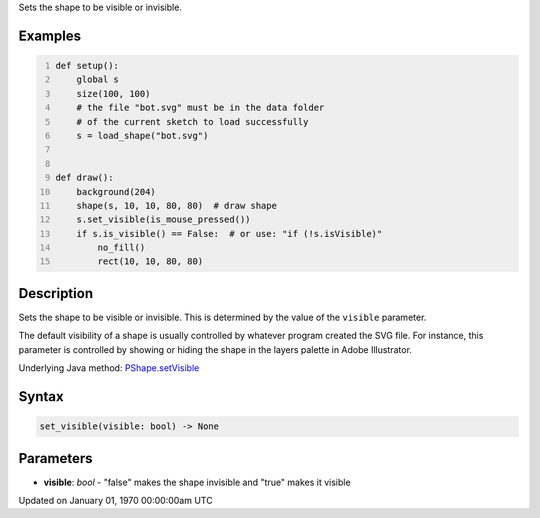 .. title: set_visible()
.. slug: py5shape_set_visible
.. date: 1970-01-01 00:00:00 UTC+00:00
.. tags:
.. category:
.. link:
.. description: py5 set_visible() documentation
.. type: text

Sets the shape to be visible or invisible.

Examples
========

.. raw:: html

    <div class="example-table">

.. raw:: html

    <div class="example-row"><div class="example-cell-image">

.. raw:: html

    </div><div class="example-cell-code">

.. code:: python
    :number-lines:

    def setup():
        global s
        size(100, 100)
        # the file "bot.svg" must be in the data folder
        # of the current sketch to load successfully
        s = load_shape("bot.svg")


    def draw():
        background(204)
        shape(s, 10, 10, 80, 80)  # draw shape
        s.set_visible(is_mouse_pressed())
        if s.is_visible() == False:  # or use: "if (!s.isVisible)"
            no_fill()
            rect(10, 10, 80, 80)

.. raw:: html

    </div></div>

.. raw:: html

    </div>

Description
===========

Sets the shape to be visible or invisible. This is determined by the value of the ``visible`` parameter.

The default visibility of a shape is usually controlled by whatever program created the SVG file. For instance, this parameter is controlled by showing or hiding the shape in the layers palette in Adobe Illustrator.

Underlying Java method: `PShape.setVisible <https://processing.org/reference/PShape_setVisible_.html>`_

Syntax
======

.. code:: python

    set_visible(visible: bool) -> None

Parameters
==========

* **visible**: `bool` - "false" makes the shape invisible and "true" makes it visible


Updated on January 01, 1970 00:00:00am UTC

